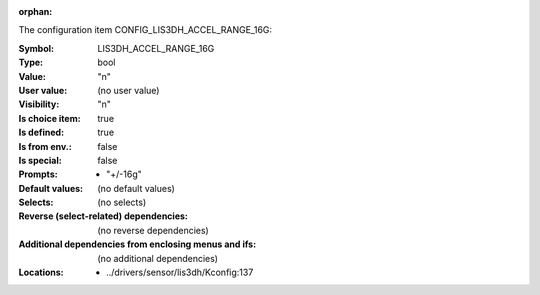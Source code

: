 :orphan:

.. title:: LIS3DH_ACCEL_RANGE_16G

.. option:: CONFIG_LIS3DH_ACCEL_RANGE_16G:
.. _CONFIG_LIS3DH_ACCEL_RANGE_16G:

The configuration item CONFIG_LIS3DH_ACCEL_RANGE_16G:

:Symbol:           LIS3DH_ACCEL_RANGE_16G
:Type:             bool
:Value:            "n"
:User value:       (no user value)
:Visibility:       "n"
:Is choice item:   true
:Is defined:       true
:Is from env.:     false
:Is special:       false
:Prompts:

 *  "+/-16g"
:Default values:
 (no default values)
:Selects:
 (no selects)
:Reverse (select-related) dependencies:
 (no reverse dependencies)
:Additional dependencies from enclosing menus and ifs:
 (no additional dependencies)
:Locations:
 * ../drivers/sensor/lis3dh/Kconfig:137